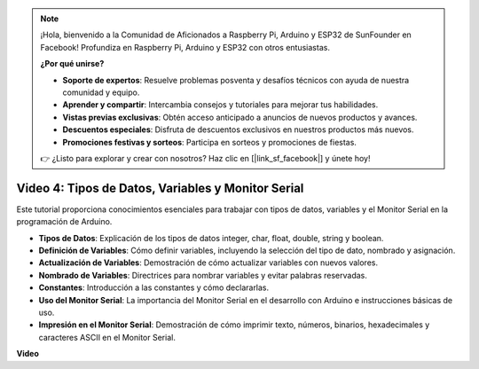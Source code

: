 .. note::

    ¡Hola, bienvenido a la Comunidad de Aficionados a Raspberry Pi, Arduino y ESP32 de SunFounder en Facebook! Profundiza en Raspberry Pi, Arduino y ESP32 con otros entusiastas.

    **¿Por qué unirse?**

    - **Soporte de expertos**: Resuelve problemas posventa y desafíos técnicos con ayuda de nuestra comunidad y equipo.
    - **Aprender y compartir**: Intercambia consejos y tutoriales para mejorar tus habilidades.
    - **Vistas previas exclusivas**: Obtén acceso anticipado a anuncios de nuevos productos y avances.
    - **Descuentos especiales**: Disfruta de descuentos exclusivos en nuestros productos más nuevos.
    - **Promociones festivas y sorteos**: Participa en sorteos y promociones de fiestas.

    👉 ¿Listo para explorar y crear con nosotros? Haz clic en [|link_sf_facebook|] y únete hoy!


Video 4: Tipos de Datos, Variables y Monitor Serial
============================================================

Este tutorial proporciona conocimientos esenciales para trabajar con tipos de datos, variables y el Monitor Serial en la programación de Arduino.

* **Tipos de Datos**: Explicación de los tipos de datos integer, char, float, double, string y boolean.
* **Definición de Variables**: Cómo definir variables, incluyendo la selección del tipo de dato, nombrado y asignación.
* **Actualización de Variables**: Demostración de cómo actualizar variables con nuevos valores.
* **Nombrado de Variables**: Directrices para nombrar variables y evitar palabras reservadas.
* **Constantes**: Introducción a las constantes y cómo declararlas.
* **Uso del Monitor Serial**: La importancia del Monitor Serial en el desarrollo con Arduino e instrucciones básicas de uso.
* **Impresión en el Monitor Serial**: Demostración de cómo imprimir texto, números, binarios, hexadecimales y caracteres ASCII en el Monitor Serial.

**Video**

.. raw:: html

    <iframe width="700" height="500" src="https://www.youtube.com/embed/snmKdaxLPcw?si=ICHyMDyoCD_fTubn" title="Reproductor de video de YouTube" frameborder="0" allow="accelerometer; autoplay; clipboard-write; encrypted-media; gyroscope; picture-in-picture; web-share" allowfullscreen></iframe>

